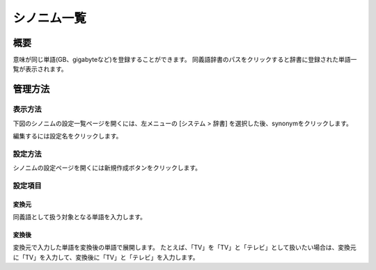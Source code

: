 ============
シノニム一覧
============

概要
====

.. TODO import from fess9 docs
.. 概要、設定項目
意味が同じ単語(GB、gigabyteなど)を登録することができます。 同義語辞書のパスをクリックすると辞書に登録された単語一覧が表示されます。

管理方法
========

表示方法
--------

下図のシノニムの設定一覧ページを開くには、左メニューの [システム > 辞書] を選択した後、synonymをクリックします。

|image0|

編集するには設定名をクリックします。

設定方法
--------

シノニムの設定ページを開くには新規作成ボタンをクリックします。

|image1|

設定項目
--------

変換元
::::::

同義語として扱う対象となる単語を入力します。

変換後
::::::

変換元で入力した単語を変換後の単語で展開します。 たとえば、「TV」を「TV」と「テレビ」として扱いたい場合は、変換元に「TV」を入力して、変換後に「TV」と「テレビ」を入力します。

.. |image0| image:: ../../../resources/images/en/10.0/admin/synonym-1.png
.. |image1| image:: ../../../resources/images/en/10.0/admin/synonym-2.png
